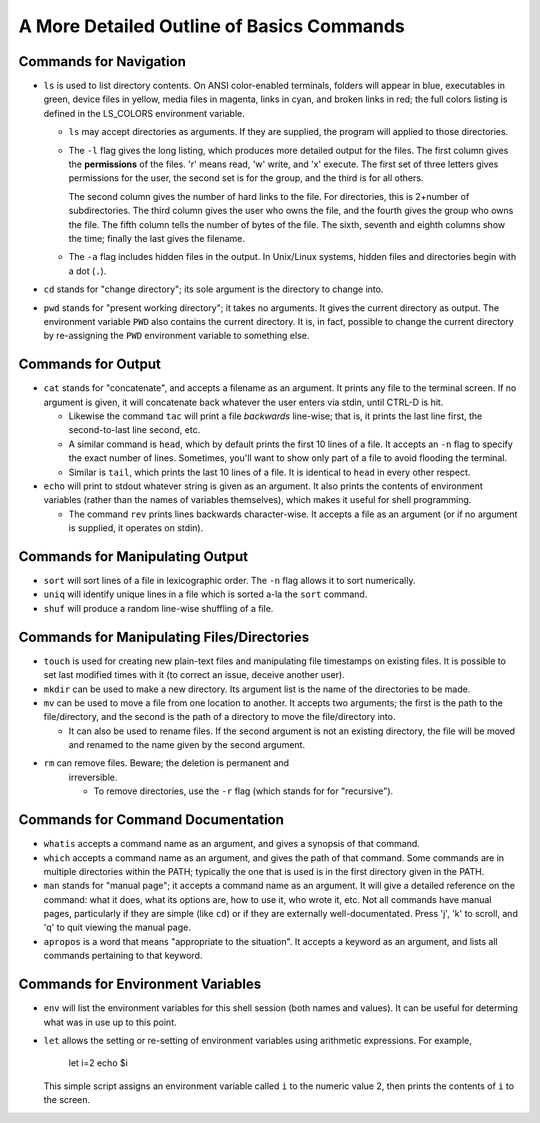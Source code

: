 A More Detailed Outline of Basics Commands
==========================================


Commands for Navigation
-----------------------

* ``ls`` is used to list directory contents. On ANSI color-enabled terminals,
  folders will appear in blue, executables in green, device files in yellow,
  media files in magenta, links in cyan, and broken links in red; the full
  colors listing is defined in the LS_COLORS environment variable.

  + ``ls`` may accept directories as arguments. If they are supplied, the
    program will applied to those directories.

  + The ``-l`` flag gives the long listing, which produces more detailed
    output for the files. The first column gives the **permissions** of the
    files. 'r' means read, 'w' write, and 'x' execute. The first set of
    three letters gives permissions for the user, the second set is for the
    group, and the third is for all others.

    .. raw::
      total 36
      -rw-r--r-- 1 mouse mouse 4685 Aug 24 16:51 calendar.rst
      -rw-r--r-- 1 mouse mouse 3310 Aug 24 13:57 commands.rst
      -rw-r--r-- 1 mouse mouse 1936 Aug 24 16:03 faq.rst
      -rw-r--r-- 1 mouse mouse 1107 Aug 24 13:57 git.rst
      -rw-r--r-- 1 mouse mouse 2810 Aug 24 16:03 grading.rst
      -rw-r--r-- 1 mouse mouse 2114 Aug 24 16:03 login.rst
      -rw-r--r-- 1 mouse mouse 1455 Aug 24 13:57 README.rst
      -rw-r--r-- 1 mouse mouse 3715 Aug 24 16:02 syllabus.rst

    The second column gives the number of hard links to the file. For
    directories, this is 2+number of subdirectories. The third column gives
    the user who owns the file, and the fourth gives the group who owns
    the file.  The fifth column tells the number of bytes of the file.
    The sixth, seventh and eighth columns show the time; finally the last
    gives the filename.

  + The ``-a`` flag includes hidden files in the output. In Unix/Linux
    systems, hidden files and directories begin with a dot (``.``).


* ``cd`` stands for "change directory"; its sole argument is the directory
  to change into.

* ``pwd`` stands for "present working directory"; it takes no arguments.
  It gives the current directory as output.  The environment variable ``PWD``
  also contains the current directory.  It is, in fact, possible to change 
  the current directory by re-assigning the ``PWD`` environment variable
  to something else.


Commands for Output
-------------------

* ``cat`` stands for "concatenate", and accepts a filename as an argument.
  It prints any file to the terminal screen.  If no argument is given, it
  will concatenate back whatever the user enters via stdin, until CTRL-D
  is hit.

  + Likewise the command ``tac`` will print a file *backwards* line-wise; 
    that is, it prints the last line first, the second-to-last line second,
    etc.

  + A similar command is ``head``, which by default prints the first 10
    lines of a file.  It accepts an ``-n`` flag to specify the exact number
    of lines.  Sometimes, you'll want to show only part of a file to avoid
    flooding the terminal.

  + Similar is ``tail``, which prints the last 10 lines of a file. It is
    identical to ``head`` in every other respect.

* ``echo`` will print to stdout whatever string is given as an argument.
  It also prints the contents of environment variables (rather than the
  names of variables themselves), which makes it useful for shell programming.

  + The command ``rev`` prints lines backwards character-wise.  It accepts
    a file as an argument (or if no argument is supplied, it operates on
    stdin).  


Commands for Manipulating Output
--------------------------------

* ``sort`` will sort lines of a file in lexicographic order. The ``-n`` flag
  allows it to sort numerically.

* ``uniq`` will identify unique lines in a file which is sorted a-la the
  ``sort`` command. 

* ``shuf`` will produce a random line-wise shuffling of a file.


Commands for Manipulating Files/Directories
-------------------------------------------

* ``touch`` is used for creating new plain-text files and manipulating 
  file timestamps on existing files.  It is possible to set last modified 
  times with it (to correct an issue, deceive another user).

* ``mkdir`` can be used to make a new directory.  Its argument list is the
  name of the directories to be made. 

* ``mv`` can be used to move a file from one location to another. It accepts
  two arguments; the first is the path to the file/directory, and the second
  is the path of a directory to move the file/directory into.
  
  + It can also be used to rename files. If the second argument is not an
    existing directory, the file will be moved and renamed to the name given
    by the second argument.

* ``rm`` can remove files.  Beware; the deletion is permanent and 
   irreversible.

   + To remove directories, use the ``-r`` flag (which stands for
     for "recursive").


Commands for Command Documentation
----------------------------------

* ``whatis`` accepts a command name as an argument, and gives a synopsis
  of that command.

* ``which`` accepts a command name as an argument, and gives the path
  of that command.  Some commands are in multiple directories within
  the PATH; typically the one that is used is in the first directory
  given in the PATH.

* ``man`` stands for "manual page"; it accepts a command name as an
  argument.  It will give a detailed reference on the command: what
  it does, what its options are, how to use it, who wrote it, etc.
  Not all commands have manual pages, particularly if they are simple
  (like ``cd``) or if they are externally well-documentated. Press
  'j', 'k' to scroll, and 'q' to quit viewing the manual page.

* ``apropos`` is a word that means "appropriate to the situation".
  It accepts a keyword as an argument, and lists all commands pertaining
  to that keyword.


Commands for Environment Variables
----------------------------------

* ``env`` will list the environment variables for this shell session
  (both names and values). It can be useful for determing what was in use
  up to this point. 

* ``let`` allows the setting or re-setting of environment variables
  using arithmetic expressions.  For example,

    .. code:: sh
    
    let i=2
    echo $i

  This simple script assigns an environment variable called ``i`` to
  the numeric value 2, then prints the contents of ``i`` to the screen.
